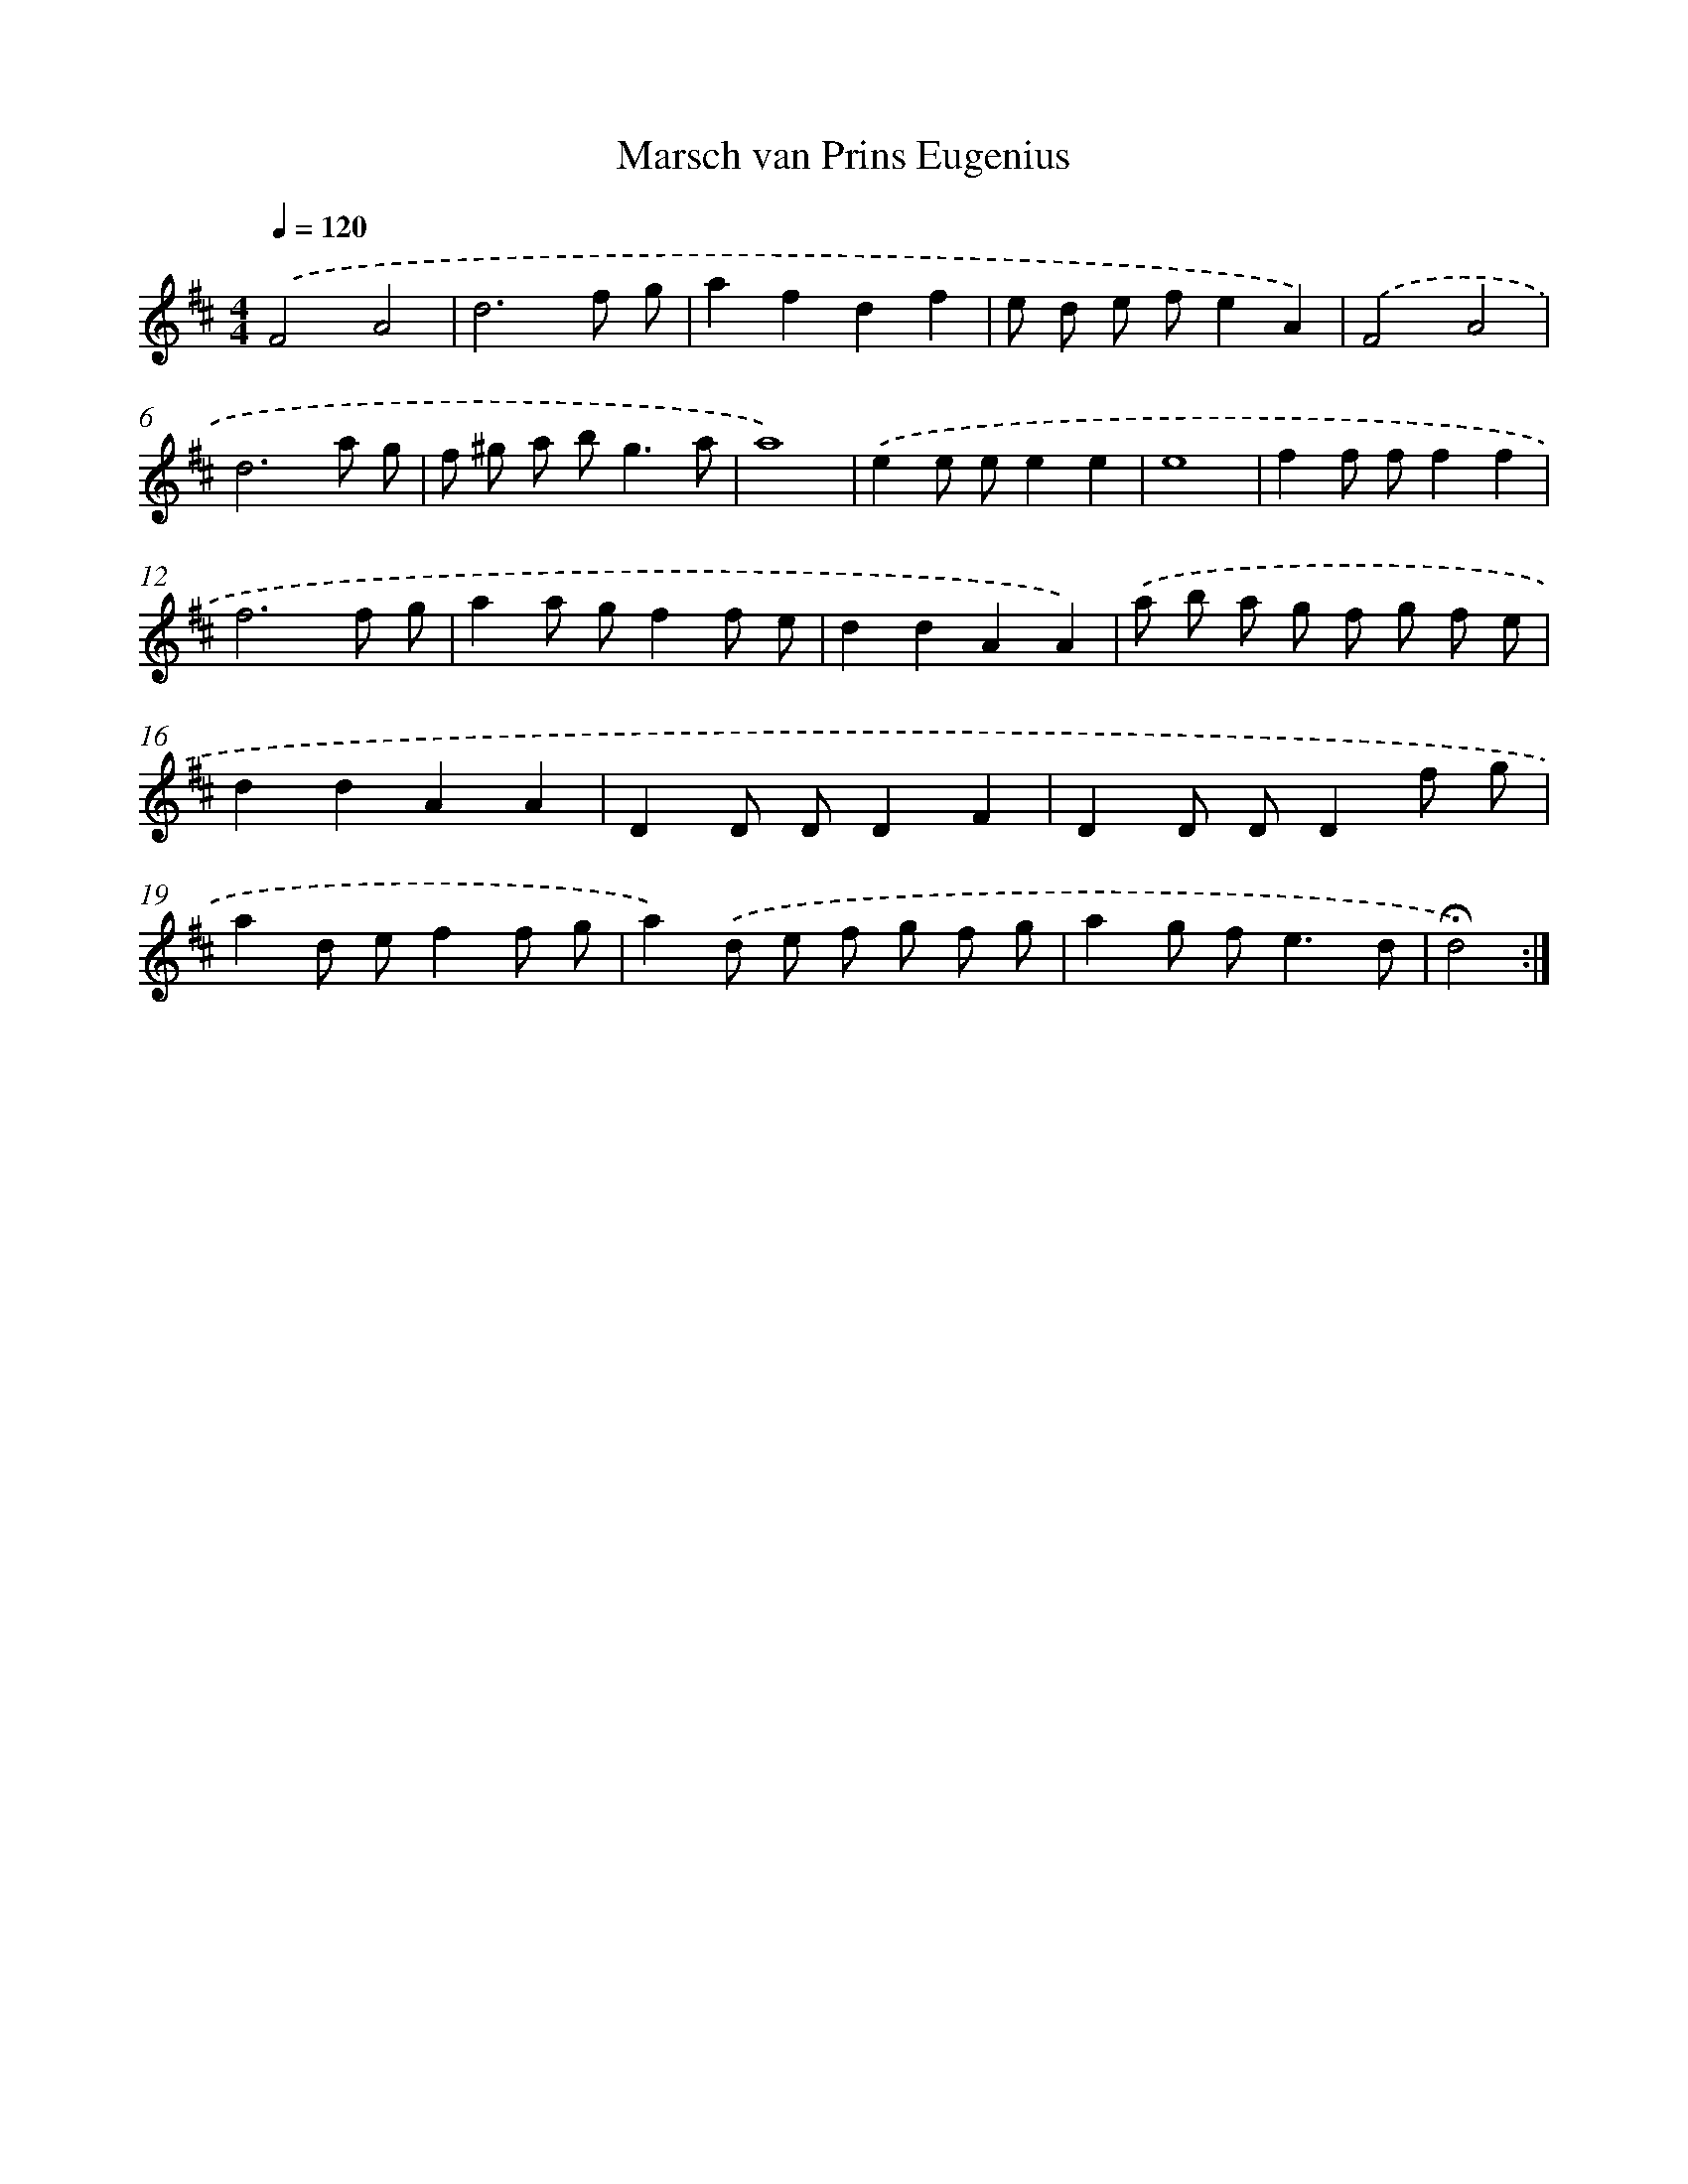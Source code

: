 X: 17366
T: Marsch van Prins Eugenius
%%abc-version 2.0
%%abcx-abcm2ps-target-version 5.9.1 (29 Sep 2008)
%%abc-creator hum2abc beta
%%abcx-conversion-date 2018/11/01 14:38:12
%%humdrum-veritas 2317543405
%%humdrum-veritas-data 1061950687
%%continueall 1
%%barnumbers 0
L: 1/8
M: 4/4
Q: 1/4=120
K: D clef=treble
.('F4A4 |
d6f g |
a2f2d2f2 |
e d e fe2A2) |
.('F4A4 |
d6a g |
f ^g a b2<g2a |
a8) |
.('e2e ee2e2 |
e8 |
f2f ff2f2 |
f6f g |
a2a gf2f e |
d2d2A2A2) |
.('a b a g f g f e |
d2d2A2A2 |
D2D DD2F2 |
D2D DD2f g |
a2d ef2f g |
a2).('d e f g f g |
a2g f2<e2d |
!fermata!d4) :|]
